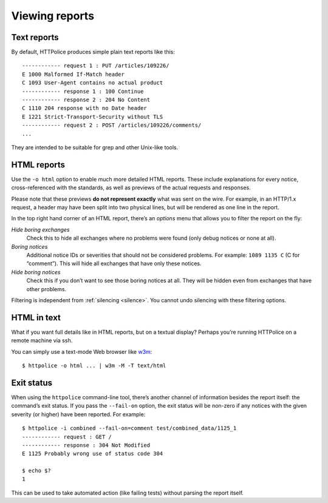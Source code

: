 Viewing reports
===============

.. highlight:: none

Text reports
------------
By default, HTTPolice produces simple plain text reports like this::

  ------------ request 1 : PUT /articles/109226/
  E 1000 Malformed If-Match header
  C 1093 User-Agent contains no actual product
  ------------ response 1 : 100 Continue
  ------------ response 2 : 204 No Content
  C 1110 204 response with no Date header
  E 1221 Strict-Transport-Security without TLS
  ------------ request 2 : POST /articles/109226/comments/
  ...

They are intended to be suitable for grep and other Unix-like tools.


HTML reports
------------
Use the ``-o html`` option to enable much more detailed HTML reports.
These include explanations for every notice,
cross-referenced with the standards,
as well as previews of the actual requests and responses.

Please note that these previews **do not represent exactly**
what was sent on the wire. For example, in an HTTP/1.x request,
a header may have been split into two physical lines,
but will be rendered as one line in the report.

In the top right hand corner of an HTML report,
there’s an *options* menu that allows you to filter the report on the fly:

*Hide boring exchanges*
    Check this to hide all exchanges where no problems were found
    (only debug notices or none at all).

*Boring notices*
    Additional notice IDs or severities that should not be considered problems.
    For example: ``1089 1135 C`` (C for “comment”).
    This will hide all exchanges that have only these notices.

*Hide boring notices*
    Check this if you don’t want to see those boring notices at all.
    They will be hidden even from exchanges that have other problems.

Filtering is independent from :ref:`silencing <silence>`.
You cannot undo silencing with these filtering options.


HTML in text
------------

.. highlight:: console

What if you want full details like in HTML reports, but on a textual display?
Perhaps you’re running HTTPolice on a remote machine via ssh.

You can simply use a text-mode Web browser like `w3m`__::

  $ httpolice -o html ... | w3m -M -T text/html

__ http://w3m.sourceforge.net/


Exit status
-----------
When using the ``httpolice`` command-line tool,
there’s another channel of information besides the report itself:
the command’s exit status.
If you pass the ``--fail-on`` option, the exit status will be non-zero
if any notices with the given severity (or higher) have been reported.
For example::

  $ httpolice -i combined --fail-on=comment test/combined_data/1125_1
  ------------ request : GET /
  ------------ response : 304 Not Modified
  E 1125 Probably wrong use of status code 304

  $ echo $?
  1

This can be used to take automated action (like failing tests)
without parsing the report itself.
